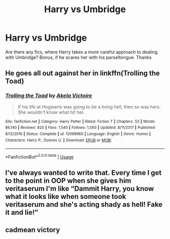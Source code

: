 #+TITLE: Harry vs Umbridge

* Harry vs Umbridge
:PROPERTIES:
:Author: IntelliJgent
:Score: 7
:DateUnix: 1544734959.0
:DateShort: 2018-Dec-14
:END:
Are there any fics, where Harry takes a more careful approach to dealing with Umbridge? Bonus, if he scares her with his parseltongue. Thanks


** He goes all out against her in linkffn(Trolling the Toad)
:PROPERTIES:
:Author: Jahoan
:Score: 4
:DateUnix: 1544736127.0
:DateShort: 2018-Dec-14
:END:

*** [[https://www.fanfiction.net/s/12098960/1/][*/Trolling the Toad/*]] by [[https://www.fanfiction.net/u/2100801/Akela-Victoire][/Akela Victoire/]]

#+begin_quote
  If his life at Hogwarts was going to be a living hell, then so was hers. She wouldn't know what hit her.
#+end_quote

^{/Site/:} ^{fanfiction.net} ^{*|*} ^{/Category/:} ^{Harry} ^{Potter} ^{*|*} ^{/Rated/:} ^{Fiction} ^{T} ^{*|*} ^{/Chapters/:} ^{53} ^{*|*} ^{/Words/:} ^{86,140} ^{*|*} ^{/Reviews/:} ^{820} ^{*|*} ^{/Favs/:} ^{1,545} ^{*|*} ^{/Follows/:} ^{1,560} ^{*|*} ^{/Updated/:} ^{8/11/2017} ^{*|*} ^{/Published/:} ^{8/12/2016} ^{*|*} ^{/Status/:} ^{Complete} ^{*|*} ^{/id/:} ^{12098960} ^{*|*} ^{/Language/:} ^{English} ^{*|*} ^{/Genre/:} ^{Humor} ^{*|*} ^{/Characters/:} ^{Harry} ^{P.,} ^{Dolores} ^{U.} ^{*|*} ^{/Download/:} ^{[[http://www.ff2ebook.com/old/ffn-bot/index.php?id=12098960&source=ff&filetype=epub][EPUB]]} ^{or} ^{[[http://www.ff2ebook.com/old/ffn-bot/index.php?id=12098960&source=ff&filetype=mobi][MOBI]]}

--------------

*FanfictionBot*^{2.0.0-beta} | [[https://github.com/tusing/reddit-ffn-bot/wiki/Usage][Usage]]
:PROPERTIES:
:Author: FanfictionBot
:Score: 1
:DateUnix: 1544736138.0
:DateShort: 2018-Dec-14
:END:


** I've always wanted to write that. Every time I get to the point in OOP when she gives him veritaserum I'm like “Dammit Harry, you know what it looks like when someone took veritaserum and she's acting shady as hell! Fake it and lie!”
:PROPERTIES:
:Author: ohitsberry
:Score: 3
:DateUnix: 1544740648.0
:DateShort: 2018-Dec-14
:END:


** cadmean victory
:PROPERTIES:
:Author: Sandiotchi
:Score: 3
:DateUnix: 1544735291.0
:DateShort: 2018-Dec-14
:END:
